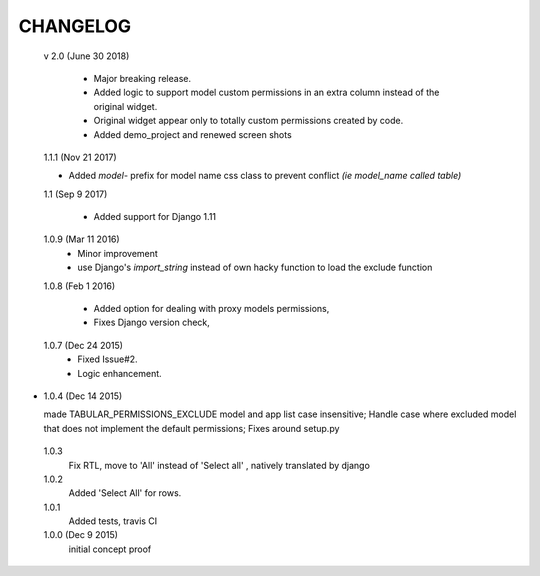 ----------
CHANGELOG
----------

 v 2.0 (June 30 2018)

  - Major breaking release.
  - Added logic to support model custom permissions in an extra column instead of the original widget.
  - Original widget appear only to totally custom permissions created by code.
  - Added demo_project and renewed screen shots


 1.1.1 (Nov 21 2017)

 - Added `model-` prefix for model name css class to prevent conflict *(ie model_name called table)*

 1.1 (Sep 9 2017)

  - Added support for Django 1.11

 1.0.9 (Mar 11 2016)
  - Minor improvement
  - use Django's `import_string` instead of own hacky function to load the exclude function



 1.0.8 (Feb 1 2016)

  - Added option for dealing with proxy models permissions,
  - Fixes Django version check,

 1.0.7 (Dec 24 2015)
  - Fixed Issue#2.
  - Logic enhancement.


* 1.0.4 (Dec 14 2015)

  made TABULAR_PERMISSIONS_EXCLUDE model and app list case insensitive;
  Handle case where excluded model that does not implement the default permissions;
  Fixes around setup.py

 1.0.3
  Fix RTL, move to 'All' instead of 'Select all' , natively translated by django

 1.0.2
  Added 'Select All' for rows.

 1.0.1
  Added tests, travis CI

 1.0.0 (Dec 9 2015)
  initial concept proof